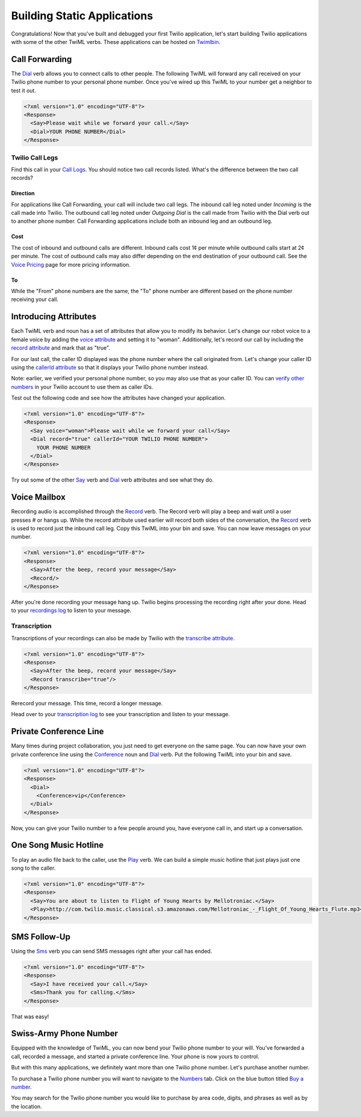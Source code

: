 .. _static_apps:

Building Static Applications
=============================

Congratulations! Now that you've built and debugged your first Twilio
application, let's start building Twilio applications with some of the other
TwiML verbs. These applications can be hosted on `Twimlbin`_. 


Call Forwarding
---------------

The `Dial`_ verb allows you to connect calls to other people. The following
TwiML will forward any call received on your Twilio phone number to your 
personal phone number. Once you've wired up this TwiML to your number get a 
neighbor to test it out. 

.. code-block:: xml

    <?xml version="1.0" encoding="UTF-8"?>
    <Response>
      <Say>Please wait while we forward your call.</Say>
      <Dial>YOUR PHONE NUMBER</Dial>
    </Response>

Twilio Call Legs
~~~~~~~~~~~~~~~~~

Find this call in your `Call Logs
<https://www.twilio.com/user/account/log/calls>`_. You should notice two call
records listed. What's the difference between the two call records?

Direction
`````````

For applications like Call Forwarding, your call will include two call legs.
The inbound call leg noted under *Incoming* is the call made into Twilio. The
outbound call leg noted under *Outgoing Dial* is the call made from Twilio with
the Dial verb out to another phone number. Call Forwarding applications include
both an inbound leg and an outbound leg. 

Cost
````

The cost of inbound and outbound calls are different. Inbound calls cost 1¢ per
minute while outbound calls start at 2¢ per minute. The cost of outbound calls
may also differ depending on the end destination of your outbound call. See the
`Voice Pricing`_ page for more pricing information.

To
``

While the "From" phone numbers are the same, the "To" phone number are
different based on the phone number receiving your call.

Introducing Attributes
------------------------

Each TwiML verb and noun has a set of attributes that allow you to modify its
behavior. Let's change our robot voice to a female voice by adding the `voice
attribute <http://www.twilio.com/docs/api/twiml/say#attributes-voice>`_ and
setting it to "woman". Additionally, let's record our call by including the
`record attribute
<http://www.twilio.com/docs/api/twiml/dial#attributes-record>`_ and mark that
as "true". 

For our last call, the caller ID displayed was the phone number where the call
originated from. Let's change your caller ID using the `callerId attribute
<http://www.twilio.com/docs/api/twiml/dial#attributes-caller-id>`_ so that it
displays your Twilio phone number instead. 

	
Note: earlier, we verified your personal phone number, so you may also use that
as your caller ID. You can 
`verify other numbers <https://www.twilio.com/user/account/phone-numbers/verified>`_
in your Twilio account to use them as caller IDs.

Test out the following code and see how the attributes have changed your
application.

.. code-block:: xml

    <?xml version="1.0" encoding="UTF-8"?>
    <Response>
      <Say voice="woman">Please wait while we forward your call</Say>
      <Dial record="true" callerId="YOUR TWILIO PHONE NUMBER">
        YOUR PHONE NUMBER
      </Dial>
    </Response>

Try out some of the other `Say`_ verb and `Dial`_ verb attributes and see what
they do. 

Voice Mailbox
-------------

Recording audio is accomplished through the `Record`_ verb. The Record verb
will play a beep and wait until a user presses # or hangs up. While the record
attribute used earlier will record both sides of the conversation, the
`Record`_ verb is used to record just the inbound call leg. Copy this TwiML
into your bin and save. You can now leave messages on your number.

.. code-block:: xml

    <?xml version="1.0" encoding="UTF-8"?>
    <Response>
      <Say>After the beep, record your message</Say>
      <Record/>
    </Response>

After you're done recording your message hang up. Twilio begins processing the
recording right after your done. Head to your `recordings log
<https://www.twilio.com/user/account/log/recordings>`_ to listen to your
message.

Transcription
~~~~~~~~~~~~~~

Transcriptions of your recordings can also be made by Twilio with the
`transcribe attribute
<http://www.twilio.com/docs/api/twiml/record#attributes-transcribe>`_.

.. code-block:: xml

    <?xml version="1.0" encoding="UTF-8"?>
    <Response>
      <Say>After the beep, record your message</Say>
      <Record transcribe="true"/>
    </Response>

Rerecord your message. This time, record a longer message. 

Head over to your `transcription log
<https://www.twilio.com/user/account/log/transcriptions>`_ to see your
transcription and listen to your message.


Private Conference Line
-----------------------

Many times during project collaboration, you just need to get everyone on the same
page. You can now have your own private conference line using the `Conference`_
noun and `Dial`_ verb. Put the following TwiML into your bin and save.  

.. code-block:: xml

    <?xml version="1.0" encoding="UTF-8"?>
    <Response>
      <Dial>
        <Conference>vip</Conference>
      </Dial>
    </Response>

Now, you can give your Twilio number to a few people around you, have everyone call
in, and start up a conversation.


One Song Music Hotline
-----------------------

To play an audio file back to the caller, use the `Play`_ verb. We can build a
simple music hotline that just plays just one song to the caller.

.. code-block:: xml

    <?xml version="1.0" encoding="UTF-8"?>
    <Response>
      <Say>You are about to listen to Flight of Young Hearts by Mellotroniac.</Say>
      <Play>http://com.twilio.music.classical.s3.amazonaws.com/Mellotroniac_-_Flight_Of_Young_Hearts_Flute.mp3</Play>
    </Response>


SMS Follow-Up
--------------

Using the `Sms`_ verb you can send SMS messages right after your call has ended. 

.. code-block:: xml

    <?xml version="1.0" encoding="UTF-8"?>
    <Response>
      <Say>I have received your call.</Say>
      <Sms>Thank you for calling.</Sms>
    </Response>

That was easy!

Swiss-Army Phone Number
-----------------------

Equipped with the knowledge of TwiML, you can now bend your Twilio phone number
to your will. You've forwarded a call, recorded a message, and started a
private conference line. Your phone is now yours to control.

But with this many applications, we definitely want more than one Twilio phone
number. Let's purchase another number.

To purchase a Twilio phone number you will want to navigate to the `Numbers
<https://www.twilio.com/user/account/phone-numbers/incoming>`_ tab. Click on
the blue button titled `Buy a number
<https://www.twilio.com/user/account/phone-numbers/available/local>`_.

.. image:: _static/buy_number.png
	:class: screenshot

You may search for the Twilio phone number you would like to purchase by
area code, digits, and phrases as well as by the location.

.. _Twimlbin: http://twimlbin.com
.. _Voice Pricing: http://www.twilio.com/voice/pricing
.. _Say: https://www.twilio.com/docs/api/twiml/say
.. _Sms: https://www.twilio.com/docs/api/twiml/sms
.. _Play: https://www.twilio.com/docs/api/twiml/play
.. _Record: https://www.twilio.com/docs/api/twiml/record
.. _Dial: https://www.twilio.com/docs/api/twiml/dial
.. _Conference: https://www.twilio.com/docs/api/twiml/conference
